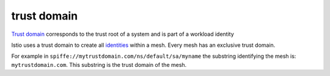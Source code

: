 trust domain
==============================================

`Trust domain <https://spiffe.io/spiffe/concepts/#trust-domain>`_
corresponds to the trust root of a system and is part of a workload
identity

Istio uses a trust domain to create all
`identities </docs/reference/glossary/#identity>`_ within a mesh. Every
mesh has an exclusive trust domain.

For example in ``spiffe://mytrustdomain.com/ns/default/sa/myname`` the
substring identifying the mesh is: ``mytrustdomain.com``. This substring
is the trust domain of the mesh.
